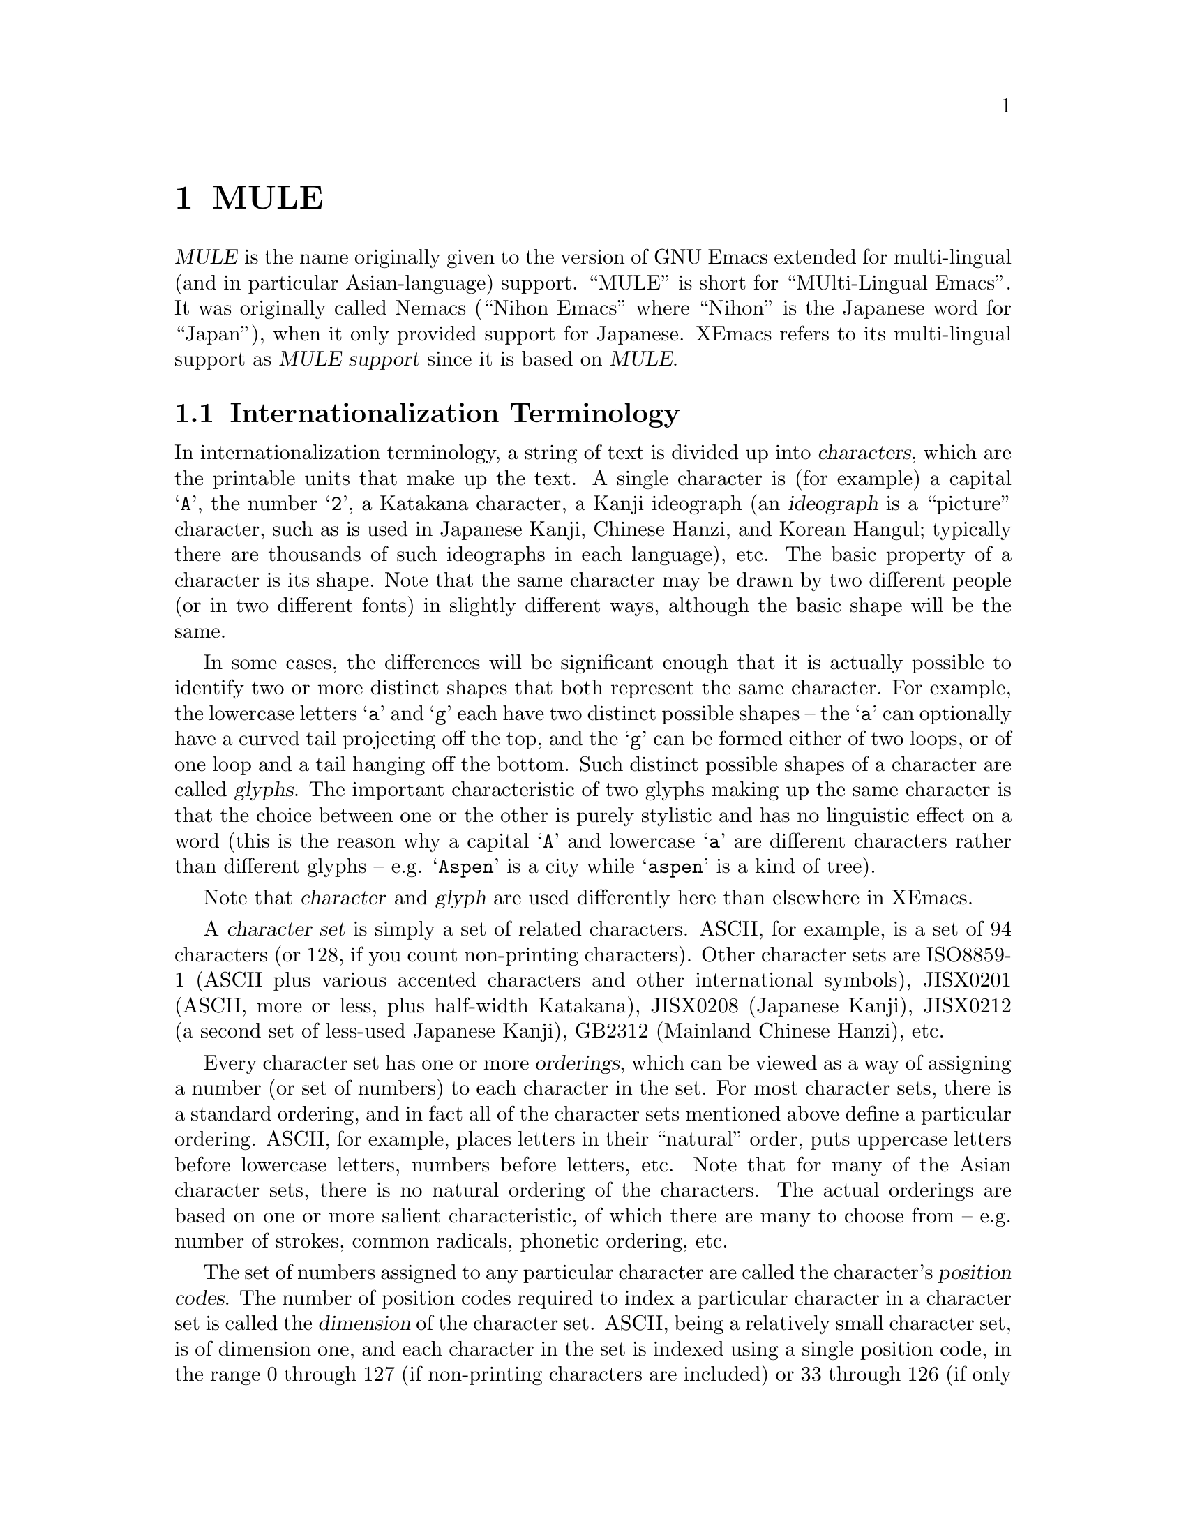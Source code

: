 @c -*-texinfo-*-
@c This is part of the XEmacs Lisp Reference Manual.
@c Copyright (C) 1996 Ben Wing.
@c See the file lispref.texi for copying conditions.
@setfilename ../../info/internationalization.info
@node MULE, Tips, Internationalization, top
@chapter MULE

@dfn{MULE} is the name originally given to the version of GNU Emacs
extended for multi-lingual (and in particular Asian-language) support.
``MULE'' is short for ``MUlti-Lingual Emacs''.  It was originally called
Nemacs (``Nihon Emacs'' where ``Nihon'' is the Japanese word for
``Japan''), when it only provided support for Japanese.  XEmacs
refers to its multi-lingual support as @dfn{MULE support} since it
is based on @dfn{MULE}.

@menu
* Internationalization Terminology::
                        Definition of various internationalization terms.
* Charsets::            Sets of related characters.
* MULE Characters::     Working with characters in XEmacs/MULE.
* Composite Characters:: Making new characters by overstriking other ones.
* ISO 2022::            An international standard for charsets and encodings.
* Coding Systems::      Ways of representing a string of chars using integers.
* CCL::                 A special language for writing fast converters.
* Category Tables::     Subdividing charsets into groups.
@end menu

@node Internationalization Terminology
@section Internationalization Terminology

   In internationalization terminology, a string of text is divided up
into @dfn{characters}, which are the printable units that make up the
text.  A single character is (for example) a capital @samp{A}, the
number @samp{2}, a Katakana character, a Kanji ideograph (an
@dfn{ideograph} is a ``picture'' character, such as is used in Japanese
Kanji, Chinese Hanzi, and Korean Hangul; typically there are thousands
of such ideographs in each language), etc.  The basic property of a
character is its shape.  Note that the same character may be drawn by
two different people (or in two different fonts) in slightly different
ways, although the basic shape will be the same.

  In some cases, the differences will be significant enough that it is
actually possible to identify two or more distinct shapes that both
represent the same character.  For example, the lowercase letters
@samp{a} and @samp{g} each have two distinct possible shapes -- the
@samp{a} can optionally have a curved tail projecting off the top, and
the @samp{g} can be formed either of two loops, or of one loop and a
tail hanging off the bottom.  Such distinct possible shapes of a
character are called @dfn{glyphs}.  The important characteristic of two
glyphs making up the same character is that the choice between one or
the other is purely stylistic and has no linguistic effect on a word
(this is the reason why a capital @samp{A} and lowercase @samp{a}
are different characters rather than different glyphs -- e.g.
@samp{Aspen} is a city while @samp{aspen} is a kind of tree).

  Note that @dfn{character} and @dfn{glyph} are used differently
here than elsewhere in XEmacs.

  A @dfn{character set} is simply a set of related characters.  ASCII,
for example, is a set of 94 characters (or 128, if you count
non-printing characters).  Other character sets are ISO8859-1 (ASCII
plus various accented characters and other international symbols),
JISX0201 (ASCII, more or less, plus half-width Katakana), JISX0208
(Japanese Kanji), JISX0212 (a second set of less-used Japanese Kanji),
GB2312 (Mainland Chinese Hanzi), etc.

  Every character set has one or more @dfn{orderings}, which can be
viewed as a way of assigning a number (or set of numbers) to each
character in the set.  For most character sets, there is a standard
ordering, and in fact all of the character sets mentioned above define a
particular ordering.  ASCII, for example, places letters in their
``natural'' order, puts uppercase letters before lowercase letters,
numbers before letters, etc.  Note that for many of the Asian character
sets, there is no natural ordering of the characters.  The actual
orderings are based on one or more salient characteristic, of which
there are many to choose from -- e.g. number of strokes, common
radicals, phonetic ordering, etc.

  The set of numbers assigned to any particular character are called
the character's @dfn{position codes}.  The number of position codes
required to index a particular character in a character set is called
the @dfn{dimension} of the character set.  ASCII, being a relatively
small character set, is of dimension one, and each character in the
set is indexed using a single position code, in the range 0 through
127 (if non-printing characters are included) or 33 through 126
(if only the printing characters are considered).  JISX0208, i.e.
Japanese Kanji, has thousands of characters, and is of dimension two --
every character is indexed by two position codes, each in the range
33 through 126. (Note that the choice of the range here is somewhat
arbitrary.  Although a character set such as JISX0208 defines an
@emph{ordering} of all its characters, it does not define the actual
mapping between numbers and characters.  You could just as easily
index the characters in JISX0208 using numbers in the range 0 through
93, 1 through 94, 2 through 95, etc.  The reason for the actual range
chosen is so that the position codes match up with the actual values
used in the common encodings.)

  An @dfn{encoding} is a way of numerically representing characters from
one or more character sets into a stream of like-sized numerical values
called @dfn{words}; typically these are 8-bit, 16-bit, or 32-bit
quantities.  If an encoding encompasses only one character set, then the
position codes for the characters in that character set could be used
directly. (This is the case with ASCII, and as a result, most people do
not understand the difference between a character set and an encoding.)
This is not possible, however, if more than one character set is to be
used in the encoding.  For example, printed Japanese text typically
requires characters from multiple character sets -- ASCII, JISX0208, and
JISX0212, to be specific.  Each of these is indexed using one or more
position codes in the range 33 through 126, so the position codes could
not be used directly or there would be no way to tell which character
was meant.  Different Japanese encodings handle this differently -- JIS
uses special escape characters to denote different character sets; EUC
sets the high bit of the position codes for JISX0208 and JISX0212, and
puts a special extra byte before each JISX0212 character; etc. (JIS,
EUC, and most of the other encodings you will encounter are 7-bit or
8-bit encodings.  There is one common 16-bit encoding, which is Unicode;
this strives to represent all the world's characters in a single large
character set.  32-bit encodings are generally used internally in
programs to simplify the code that manipulates them; however, they are
not much used externally because they are not very space-efficient.)

  Encodings are classified as either @dfn{modal} or @dfn{non-modal}.  In
a @dfn{modal encoding}, there are multiple states that the encoding can be in,
and the interpretation of the values in the stream depends on the
current global state of the encoding.  Special values in the encoding,
called @dfn{escape sequences}, are used to change the global state.
JIS, for example, is a modal encoding.  The bytes @samp{ESC $ B}
indicate that, from then on, bytes are to be interpreted as position
codes for JISX0208, rather than as ASCII.  This effect is cancelled
using the bytes @samp{ESC ( B}, which mean ``switch from whatever the
current state is to ASCII''.  To switch to JISX0212, the escape sequence
@samp{ESC $ ( D}. (Note that here, as is common, the escape sequences do
in fact begin with @samp{ESC}.  This is not necessarily the case,
however.)

A @dfn{non-modal encoding} has no global state that extends past the
character currently being interpreted.  EUC, for example, is a
non-modal encoding.  Characters in JISX0208 are encoded by setting
the high bit of the position codes, and characters in JISX0212 are
encoded by doing the same but also prefixing the character with the
byte 0x8F.

  The advantage of a modal encoding is that it is generally more
space-efficient, and is easily extendable because there are essentially
an arbitrary number of escape sequences that can be created.  The
disadvantage, however, is that it is much more difficult to work with
if it is not being processed in a sequential manner.  In the non-modal
EUC encoding, for example, the byte 0x41 always refers to the letter
@samp{A}; whereas in JIS, it could either be the letter @samp{A}, or
one of the two position codes in a JISX0208 character, or one of the
two position codes in a JISX0212 character.  Determining exactly which
one is meant could be difficult and time-consuming if the previous
bytes in the string have not already been processed.

  Non-modal encodings are further divided into @dfn{fixed-width} and
@dfn{variable-width} formats.  A fixed-width encoding always uses
the same number of words per character, whereas a variable-width
encoding does not.  EUC is a good example of a variable-width
encoding: one to three bytes are used per character, depending on
the character set.  16-bit and 32-bit encodings are nearly always
fixed-width, and this is in fact one of the main reasons for using
an encoding with a larger word size.  The advantages of fixed-width
encodings should be obvious.  The advantages of variable-width
encodings are that they are generally more space-efficient and allow
for compatibility with existing 8-bit encodings such as ASCII.

  Note that the bytes in an 8-bit encoding are often referred to
as @dfn{octets} rather than simply as bytes.  This terminology
dates back to the days before 8-bit bytes were universal, when
some computers had 9-bit bytes, others had 10-bit bytes, etc.

@node Charsets
@section Charsets

  A @dfn{charset} in MULE is an object that encapsulates a
particular character set as well as an ordering of those characters.
Charsets are permanent objects and are named using symbols, like
faces.

@defun charsetp object
This function returns non-@code{nil} if @var{object} is a charset.
@end defun

@menu
* Charset Properties::          Properties of a charset.
* Basic Charset Functions::     Functions for working with charsets.
* Charset Property Functions::  Functions for accessing charset properties.
* Predefined Charsets::         Predefined charset objects.
@end menu

@node Charset Properties
@subsection Charset Properties

  Charsets have the following properties:

@table @code
@item name
A symbol naming the charset.  Every charset must have a different name;
this allows a charset to be referred to using its name rather than
the actual charset object.
@item doc-string
A documentation string describing the charset.
@item registry
A regular expression matching the font registry field for this character
set.  For example, both the @code{ascii} and @code{latin-1} charsets
use the registry @code{"ISO8859-1"}.  This field is used to choose
an appropriate font when the user gives a general font specification
such as @samp{-*-courier-medium-r-*-140-*}, i.e. a 14-point upright
medium-weight Courier font.
@item dimension
Number of position codes used to index a character in the character set.
XEmacs/MULE can only handle character sets of dimension 1 or 2.
This property defaults to 1.
@item chars
Number of characters in each dimension.  In XEmacs/MULE, the only
allowed values are 94 or 96. (There are a couple of pre-defined
character sets, such as ASCII, that do not follow this, but you cannot
define new ones like this.) Defaults to 94.  Note that if the dimension
is 2, the character set thus described is 94x94 or 96x96.
@item columns
Number of columns used to display a character in this charset.
Only used in TTY mode. (Under X, the actual width of a character
can be derived from the font used to display the characters.)
If unspecified, defaults to the dimension. (This is almost
always the correct value, because character sets with dimension 2
are usually ideograph character sets, which need two columns to
display the intricate ideographs.)
@item direction
A symbol, either @code{l2r} (left-to-right) or @code{r2l}
(right-to-left).  Defaults to @code{l2r}.  This specifies the
direction that the text should be displayed in, and will be
left-to-right for most charsets but right-to-left for Hebrew
and Arabic. (Right-to-left display is not currently implemented.)
@item final
Final byte of the standard ISO 2022 escape sequence designating this
charset.  Must be supplied.  Each combination of (@var{dimension},
@var{chars}) defines a separate namespace for final bytes, and each
charset within a particular namespace must have a different final byte.
Note that ISO 2022 restricts the final byte to the range 0x30 - 0x7E if
dimension == 1, and 0x30 - 0x5F if dimension == 2.  Note also that final
bytes in the range 0x30 - 0x3F are reserved for user-defined (not
official) character sets.  For more information on ISO 2022, see @ref{Coding
Systems}.
@item graphic
0 (use left half of font on output) or 1 (use right half of font on
output).  Defaults to 0.  This specifies how to convert the position
codes that index a character in a character set into an index into the
font used to display the character set.  With @code{graphic} set to 0,
position codes 33 through 126 map to font indices 33 through 126; with
it set to 1, position codes 33 through 126 map to font indices 161
through 254 (i.e. the same number but with the high bit set).  For
example, for a font whose registry is ISO8859-1, the left half of the
font (octets 0x20 - 0x7F) is the @code{ascii} charset, while the
right half (octets 0xA0 - 0xFF) is the @code{latin-1} charset.
@item ccl-program
A compiled CCL program used to convert a character in this charset into
an index into the font.  This is in addition to the @code{graphic}
property.  If a CCL program is defined, the position codes of a
character will first be processed according to @code{graphic} and
then passed through the CCL program, with the resulting values used
to index the font.

This is used, for example, in the Big5 character set (used in Taiwan).
This character set is not ISO-2022-compliant, and its size (94x157) does
not fit within the maximum 96x96 size of ISO-2022-compliant character
sets.  As a result, XEmacs/MULE splits it (in a rather complex fashion,
so as to group the most commonly used characters together) into two
charset objects (@code{big5-1} and @code{big5-2}), each of size 94x94,
and each charset object uses a CCL program to convert the modified
position codes back into standard Big5 indices to retrieve a character
from a Big5 font.
@end table

Most of the above properties can only be changed when the charset
is created.  @xref{Charset Property Functions}.

@node Basic Charset Functions
@subsection Basic Charset Functions

@defun find-charset charset-or-name
This function retrieves the charset of the given name.  If
@var{charset-or-name} is a charset object, it is simply returned.
Otherwise, @var{charset-or-name} should be a symbol.  If there is no
such charset, @code{nil} is returned.  Otherwise the associated charset
object is returned.
@end defun

@defun get-charset name
This function retrieves the charset of the given name.  Same as
@code{find-charset} except an error is signalled if there is no such
charset instead of returning @code{nil}.
@end defun

@defun charset-list
This function returns a list of the names of all defined charsets.
@end defun

@defun make-charset name doc-string props
This function defines a new character set.  This function is for use
with Mule support.  @var{name} is a symbol, the name by which the
character set is normally referred.  @var{doc-string} is a string
describing the character set.  @var{props} is a property list,
describing the specific nature of the character set.  The recognized
properties are @code{registry}, @code{dimension}, @code{columns},
@code{chars}, @code{final}, @code{graphic}, @code{direction}, and
@code{ccl-program}, as previously described.
@end defun

@defun make-reverse-direction-charset charset new-name
This function makes a charset equivalent to @var{charset} but which goes
in the opposite direction.  @var{new-name} is the name of the new
charset.  The new charset is returned.
@end defun

@defun charset-from-attributes dimension chars final &optional direction
This function returns a charset with the given @var{dimension},
@var{chars}, @var{final}, and @var{direction}.  If @var{direction} is
omitted, both directions will be checked (left-to-right will be returned
if character sets exist for both directions).
@end defun

@defun charset-reverse-direction-charset charset
This function returns the charset (if any) with the same dimension,
number of characters, and final byte as @var{charset}, but which is
displayed in the opposite direction.
@end defun

@node Charset Property Functions
@subsection Charset Property Functions

All of these functions accept either a charset name or charset object.

@defun charset-property charset prop
This function returns property @var{prop} of @var{charset}.
@xref{Charset Properties}.
@end defun

Convenience functions are also provided for retrieving individual
properties of a charset.

@defun charset-name charset
This function returns the name of @var{charset}.  This will be a symbol.
@end defun

@defun charset-doc-string charset
This function returns the doc string of @var{charset}.
@end defun

@defun charset-registry charset
This function returns the registry of @var{charset}.
@end defun

@defun charset-dimension charset
This function returns the dimension of @var{charset}.
@end defun

@defun charset-chars charset
This function returns the number of characters per dimension of
@var{charset}.
@end defun

@defun charset-columns charset
This function returns the number of display columns per character (in
TTY mode) of @var{charset}.
@end defun

@defun charset-direction charset
This function returns the display direction of @var{charset} -- either
@code{l2r} or @code{r2l}.
@end defun

@defun charset-final charset
This function returns the final byte of the ISO 2022 escape sequence
designating @var{charset}.
@end defun

@defun charset-graphic charset
This function returns either 0 or 1, depending on whether the position
codes of characters in @var{charset} map to the left or right half
of their font, respectively.
@end defun

@defun charset-ccl-program charset
This function returns the CCL program, if any, for converting
position codes of characters in @var{charset} into font indices.
@end defun

The only property of a charset that can currently be set after
the charset has been created is the CCL program.

@defun set-charset-ccl-program charset ccl-program
This function sets the @code{ccl-program} property of @var{charset} to
@var{ccl-program}.
@end defun

@node Predefined Charsets
@subsection Predefined Charsets

The following charsets are predefined in the C code.

@example
Name                    Type  Fi Gr Dir Registry
--------------------------------------------------------------
ascii                    94    B  0  l2r ISO8859-1
control-1                94       0  l2r ---
latin-1                  94    A  1  l2r ISO8859-1
latin-2                  96    B  1  l2r ISO8859-2
latin-3                  96    C  1  l2r ISO8859-3
latin-4                  96    D  1  l2r ISO8859-4
cyrillic                 96    L  1  l2r ISO8859-5
arabic                   96    G  1  r2l ISO8859-6
greek                    96    F  1  l2r ISO8859-7
hebrew                   96    H  1  r2l ISO8859-8
latin-5                  96    M  1  l2r ISO8859-9
thai                     96    T  1  l2r TIS620
japanese-jisx0201-kana   94    I  1  l2r JISX0201.1976
japanese-jisx0201-roman  94    J  0  l2r JISX0201.1976
japanese-jisx0208-1978   94x94 @@  0  l2r JISX0208.1978
japanese-jisx0208        94x94 B  0  l2r JISX0208.19(83|90)
japanese-jisx0212        94x94 D  0  l2r JISX0212
chinese-gb               94x94 A  0  l2r GB2312
chinese-cns11643-1       94x94 G  0  l2r CNS11643.1
chinese-cns11643-2       94x94 H  0  l2r CNS11643.2
chinese-big5-1           94x94 0  0  l2r Big5
chinese-big5-2           94x94 1  0  l2r Big5
korean-ksc5601           94x94 C  0  l2r KSC5601
composite                96x96    0  l2r ---
@end example

The following charsets are predefined in the Lisp code.

@example
Name                     Type  Fi Gr Dir Registry
--------------------------------------------------------------
arabic-digit             94    2  0  l2r MuleArabic-0
arabic-1-column          94    3  0  r2l MuleArabic-1
arabic-2-column          94    4  0  r2l MuleArabic-2
sisheng                  94    0  0  l2r sisheng_cwnn\|OMRON_UDC_ZH
chinese-cns11643-3       94x94 I  0  l2r CNS11643.1
chinese-cns11643-4       94x94 J  0  l2r CNS11643.1
chinese-cns11643-5       94x94 K  0  l2r CNS11643.1
chinese-cns11643-6       94x94 L  0  l2r CNS11643.1
chinese-cns11643-7       94x94 M  0  l2r CNS11643.1
ethiopic                 94x94 2  0  l2r Ethio
ascii-r2l                94    B  0  r2l ISO8859-1
ipa                      96    0  1  l2r MuleIPA
vietnamese-lower         96    1  1  l2r VISCII1.1
vietnamese-upper         96    2  1  l2r VISCII1.1
@end example

For all of the above charsets, the dimension and number of columns are
the same.

Note that ASCII, Control-1, and Composite are handled specially.
This is why some of the fields are blank; and some of the filled-in
fields (e.g. the type) are not really accurate.

@node MULE Characters
@section MULE Characters

@defun make-char charset arg1 &optional arg2
This function makes a multi-byte character from @var{charset} and octets
@var{arg1} and @var{arg2}.
@end defun

@defun char-charset ch
This function returns the character set of char @var{ch}.
@end defun

@defun char-octet ch &optional n
This function returns the octet (i.e. position code) numbered @var{n}
(should be 0 or 1) of char @var{ch}.  @var{n} defaults to 0 if omitted.
@end defun

@defun charsets-in-region start end &optional buffer
This function returns a list of the charsets in the region between
@var{start} and @var{end}.  @var{buffer} defaults to the current buffer
if omitted.
@end defun

@defun charsets-in-string string
This function returns a list of the charsets in @var{string}.
@end defun

@node Composite Characters
@section Composite Characters

Composite characters are not yet completely implemented.

@defun make-composite-char string
This function converts a string into a single composite character.  The
character is the result of overstriking all the characters in the
string.
@end defun

@defun composite-char-string ch
This function returns a string of the characters comprising a composite
character.
@end defun

@defun compose-region start end &optional buffer
This function composes the characters in the region from @var{start} to
@var{end} in @var{buffer} into one composite character.  The composite
character replaces the composed characters.  @var{buffer} defaults to
the current buffer if omitted.
@end defun

@defun decompose-region start end &optional buffer
This function decomposes any composite characters in the region from
@var{start} to @var{end} in @var{buffer}.  This converts each composite
character into one or more characters, the individual characters out of
which the composite character was formed.  Non-composite characters are
left as-is.  @var{buffer} defaults to the current buffer if omitted.
@end defun

@node ISO 2022
@section ISO 2022

This section briefly describes the ISO 2022 encoding standard.  For more
thorough understanding, please refer to the original document of ISO
2022.

Character sets (@dfn{charsets}) are classified into the following four
categories, according to the number of characters of charset:
94-charset, 96-charset, 94x94-charset, and 96x96-charset.

@need 1000
@table @asis
@item 94-charset
 ASCII(B), left(J) and right(I) half of JISX0201, ...
@item 96-charset
 Latin-1(A), Latin-2(B), Latin-3(C), ...
@item 94x94-charset
 GB2312(A), JISX0208(B), KSC5601(C), ...
@item 96x96-charset
 none for the moment
@end table

The character in parentheses after the name of each charset
is the @dfn{final character} @var{F}, which can be regarded as
the identifier of the charset.  ECMA allocates @var{F} to each
charset.  @var{F} is in the range of 0x30..0x7F, but 0x30..0x3F
are only for private use.

Note: @dfn{ECMA} = European Computer Manufacturers Association

There are four @dfn{registers of charsets}, called G0 thru G3.
You can designate (or assign) any charset to one of these
registers.

The code space contained within one octet (of size 256) is divided into
4 areas: C0, GL, C1, and GR.  GL and GR are the areas into which a
register of charset can be invoked into.

@example
@group
	C0: 0x00 - 0x1F
	GL: 0x20 - 0x7F
	C1: 0x80 - 0x9F
	GR: 0xA0 - 0xFF
@end group
@end example

Usually, in the initial state, G0 is invoked into GL, and G1
is invoked into GR.

ISO 2022 distinguishes 7-bit environments and 8-bit environments.  In
7-bit environments, only C0 and GL are used.

Charset designation is done by escape sequences of the form:

@example
	ESC [@var{I}] @var{I} @var{F}
@end example

where @var{I} is an intermediate character in the range 0x20 - 0x2F, and
@var{F} is the final character identifying this charset.

The meaning of intermediate characters are:

@example
@group
	$ [0x24]: indicate charset of dimension 2 (94x94 or 96x96).
	( [0x28]: designate to G0 a 94-charset whose final byte is @var{F}.
	) [0x29]: designate to G1 a 94-charset whose final byte is @var{F}.
	* [0x2A]: designate to G2 a 94-charset whose final byte is @var{F}.
	+ [0x2B]: designate to G3 a 94-charset whose final byte is @var{F}.
	- [0x2D]: designate to G1 a 96-charset whose final byte is @var{F}.
	. [0x2E]: designate to G2 a 96-charset whose final byte is @var{F}.
	/ [0x2F]: designate to G3 a 96-charset whose final byte is @var{F}.
@end group
@end example

The following rule is not allowed in ISO 2022 but can be used in Mule.

@example
	, [0x2C]: designate to G0 a 96-charset whose final byte is @var{F}.
@end example

Here are examples of designations:

@example
@group
	ESC ( B :              designate to G0 ASCII
	ESC - A :              designate to G1 Latin-1
	ESC $ ( A or ESC $ A : designate to G0 GB2312
	ESC $ ( B or ESC $ B : designate to G0 JISX0208
	ESC $ ) C :            designate to G1 KSC5601
@end group
@end example

To use a charset designated to G2 or G3, and to use a charset designated
to G1 in a 7-bit environment, you must explicitly invoke G1, G2, or G3
into GL.  There are two types of invocation, Locking Shift (forever) and
Single Shift (one character only).

Locking Shift is done as follows:

@example
	LS0 or SI (0x0F): invoke G0 into GL
	LS1 or SO (0x0E): invoke G1 into GL
	LS2:  invoke G2 into GL
	LS3:  invoke G3 into GL
	LS1R: invoke G1 into GR
	LS2R: invoke G2 into GR
	LS3R: invoke G3 into GR
@end example

Single Shift is done as follows:

@example
@group
	SS2 or ESC N: invoke G2 into GL
	SS3 or ESC O: invoke G3 into GL
@end group
@end example

(#### Ben says: I think the above is slightly incorrect.  It appears that
SS2 invokes G2 into GR and SS3 invokes G3 into GR, whereas ESC N and
ESC O behave as indicated.  The above definitions will not parse 
EUC-encoded text correctly, and it looks like the code in mule-coding.c
has similar problems.)

You may realize that there are a lot of ISO-2022-compliant ways of
encoding multilingual text.  Now, in the world, there exist many coding
systems such as X11's Compound Text, Japanese JUNET code, and so-called
EUC (Extended UNIX Code); all of these are variants of ISO 2022.

In Mule, we characterize ISO 2022 by the following attributes:

@enumerate
@item
Initial designation to G0 thru G3.
@item
Allow designation of short form for Japanese and Chinese.
@item
Should we designate ASCII to G0 before control characters?
@item
Should we designate ASCII to G0 at the end of line?
@item
7-bit environment or 8-bit environment.
@item
Use Locking Shift or not.
@item
Use ASCII or JIS0201-1976-Roman.
@item
Use JISX0208-1983 or JISX0208-1976.
@end enumerate

(The last two are only for Japanese.)

By specifying these attributes, you can create any variant
of ISO 2022.

Here are several examples:

@example
@group
junet -- Coding system used in JUNET.
	1. G0 <- ASCII, G1..3 <- never used
	2. Yes.
	3. Yes.
	4. Yes.
	5. 7-bit environment
	6. No.
	7. Use ASCII
	8. Use JISX0208-1983
@end group

@group
ctext -- Compound Text
	1. G0 <- ASCII, G1 <- Latin-1, G2,3 <- never used
	2. No.
	3. No.
	4. Yes.
	5. 8-bit environment
	6. No.
	7. Use ASCII
	8. Use JISX0208-1983
@end group

@group
euc-china -- Chinese EUC.  Although many people call this
as "GB encoding", the name may cause misunderstanding.
	1. G0 <- ASCII, G1 <- GB2312, G2,3 <- never used
	2. No.
	3. Yes.
	4. Yes.
	5. 8-bit environment
	6. No.
	7. Use ASCII
	8. Use JISX0208-1983
@end group

@group
korean-mail -- Coding system used in Korean network.
	1. G0 <- ASCII, G1 <- KSC5601, G2,3 <- never used
	2. No.
	3. Yes.
	4. Yes.
	5. 7-bit environment
	6. Yes.
	7. No.
	8. No.
@end group
@end example

Mule creates all these coding systems by default.

@node Coding Systems
@section Coding Systems

A coding system is an object that defines how text containing multiple
character sets is encoded into a stream of (typically 8-bit) bytes.  The
coding system is used to decode the stream into a series of characters
(which may be from multiple charsets) when the text is read from a file
or process, and is used to encode the text back into the same format
when it is written out to a file or process.

For example, many ISO-2022-compliant coding systems (such as Compound
Text, which is used for inter-client data under the X Window System) use
escape sequences to switch between different charsets -- Japanese Kanji,
for example, is invoked with @samp{ESC $ ( B}; ASCII is invoked with
@samp{ESC ( B}; and Cyrillic is invoked with @samp{ESC - L}.  See
@code{make-coding-system} for more information.

Coding systems are normally identified using a symbol, and the symbol is
accepted in place of the actual coding system object whenever a coding
system is called for. (This is similar to how faces and charsets work.)

@defun coding-system-p object
This function returns non-@code{nil} if @var{object} is a coding system.
@end defun

@menu
* Coding System Types::               Classifying coding systems.
* EOL Conversion::                    Dealing with different ways of denoting
                                        the end of a line.
* Coding System Properties::          Properties of a coding system.
* Basic Coding System Functions::     Working with coding systems.
* Coding System Property Functions::  Retrieving a coding system's properties.
* Encoding and Decoding Text::        Encoding and decoding text.
* Detection of Textual Encoding::     Determining how text is encoded.
* Big5 and Shift-JIS Functions::      Special functions for these non-standard
                                        encodings.
@end menu

@node Coding System Types
@subsection Coding System Types

@table @code
@item nil
@itemx autodetect
Automatic conversion.  XEmacs attempts to detect the coding system used
in the file.
@item no-conversion
No conversion.  Use this for binary files and such.  On output, graphic
characters that are not in ASCII or Latin-1 will be replaced by a
@samp{?}. (For a no-conversion-encoded buffer, these characters will only be
present if you explicitly insert them.)
@item shift-jis
Shift-JIS (a Japanese encoding commonly used in PC operating systems).
@item iso2022
Any ISO-2022-compliant encoding.  Among other things, this includes JIS
(the Japanese encoding commonly used for e-mail), national variants of
EUC (the standard Unix encoding for Japanese and other languages), and
Compound Text (an encoding used in X11).  You can specify more specific
information about the conversion with the @var{flags} argument.
@item big5
Big5 (the encoding commonly used for Taiwanese).
@item ccl
The conversion is performed using a user-written pseudo-code program.
CCL (Code Conversion Language) is the name of this pseudo-code.
@item internal
Write out or read in the raw contents of the memory representing the
buffer's text.  This is primarily useful for debugging purposes, and is
only enabled when XEmacs has been compiled with @code{DEBUG_XEMACS} set
(the @samp{--debug} configure option).  @strong{Warning}: Reading in a
file using @code{internal} conversion can result in an internal
inconsistency in the memory representing a buffer's text, which will
produce unpredictable results and may cause XEmacs to crash.  Under
normal circumstances you should never use @code{internal} conversion.
@end table

@node EOL Conversion
@subsection EOL Conversion

@table @code
@item nil
Automatically detect the end-of-line type (LF, CRLF, or CR).  Also
generate subsidiary coding systems named @code{@var{name}-unix},
@code{@var{name}-dos}, and @code{@var{name}-mac}, that are identical to
this coding system but have an EOL-TYPE value of @code{lf}, @code{crlf},
and @code{cr}, respectively.
@item lf
The end of a line is marked externally using ASCII LF.  Since this is
also the way that XEmacs represents an end-of-line internally,
specifying this option results in no end-of-line conversion.  This is
the standard format for Unix text files.
@item crlf
The end of a line is marked externally using ASCII CRLF.  This is the
standard format for MS-DOS text files.
@item cr
The end of a line is marked externally using ASCII CR.  This is the
standard format for Macintosh text files.
@item t
Automatically detect the end-of-line type but do not generate subsidiary
coding systems.  (This value is converted to @code{nil} when stored
internally, and @code{coding-system-property} will return @code{nil}.)
@end table

@node Coding System Properties
@subsection Coding System Properties

@table @code
@item mnemonic
String to be displayed in the modeline when this coding system is
active.

@item eol-type
End-of-line conversion to be used.  It should be one of the types
listed in @ref{EOL Conversion}.

@item post-read-conversion
Function called after a file has been read in, to perform the decoding.
Called with two arguments, @var{beg} and @var{end}, denoting a region of
the current buffer to be decoded.

@item pre-write-conversion
Function called before a file is written out, to perform the encoding.
Called with two arguments, @var{beg} and @var{end}, denoting a region of
the current buffer to be encoded.
@end table

The following additional properties are recognized if @var{type} is
@code{iso2022}:

@table @code
@item charset-g0
@itemx charset-g1
@itemx charset-g2
@itemx charset-g3
The character set initially designated to the G0 - G3 registers.
The value should be one of

@itemize @bullet
@item
A charset object (designate that character set)
@item
@code{nil} (do not ever use this register)
@item
@code{t} (no character set is initially designated to the register, but
may be later on; this automatically sets the corresponding
@code{force-g*-on-output} property)
@end itemize

@item force-g0-on-output
@itemx force-g1-on-output
@itemx force-g2-on-output
@itemx force-g3-on-output
If non-@code{nil}, send an explicit designation sequence on output
before using the specified register.

@item short
If non-@code{nil}, use the short forms @samp{ESC $ @@}, @samp{ESC $ A},
and @samp{ESC $ B} on output in place of the full designation sequences
@samp{ESC $ ( @@}, @samp{ESC $ ( A}, and @samp{ESC $ ( B}.

@item no-ascii-eol
If non-@code{nil}, don't designate ASCII to G0 at each end of line on
output.  Setting this to non-@code{nil} also suppresses other
state-resetting that normally happens at the end of a line.

@item no-ascii-cntl
If non-@code{nil}, don't designate ASCII to G0 before control chars on
output.

@item seven
If non-@code{nil}, use 7-bit environment on output.  Otherwise, use 8-bit
environment.

@item lock-shift
If non-@code{nil}, use locking-shift (SO/SI) instead of single-shift or
designation by escape sequence.

@item no-iso6429
If non-@code{nil}, don't use ISO6429's direction specification.

@item escape-quoted
If non-nil, literal control characters that are the same as the
beginning of a recognized ISO 2022 or ISO 6429 escape sequence (in
particular, ESC (0x1B), SO (0x0E), SI (0x0F), SS2 (0x8E), SS3 (0x8F),
and CSI (0x9B)) are ``quoted'' with an escape character so that they can
be properly distinguished from an escape sequence.  (Note that doing
this results in a non-portable encoding.) This encoding flag is used for
byte-compiled files.  Note that ESC is a good choice for a quoting
character because there are no escape sequences whose second byte is a
character from the Control-0 or Control-1 character sets; this is
explicitly disallowed by the ISO 2022 standard.

@item input-charset-conversion
A list of conversion specifications, specifying conversion of characters
in one charset to another when decoding is performed.  Each
specification is a list of two elements: the source charset, and the
destination charset.

@item output-charset-conversion
A list of conversion specifications, specifying conversion of characters
in one charset to another when encoding is performed.  The form of each
specification is the same as for @code{input-charset-conversion}.
@end table

The following additional properties are recognized (and required) if
@var{type} is @code{ccl}:

@table @code
@item decode
CCL program used for decoding (converting to internal format).

@item encode
CCL program used for encoding (converting to external format).
@end table

@node Basic Coding System Functions
@subsection Basic Coding System Functions

@defun find-coding-system coding-system-or-name
This function retrieves the coding system of the given name.

If @var{coding-system-or-name} is a coding-system object, it is simply
returned.  Otherwise, @var{coding-system-or-name} should be a symbol.
If there is no such coding system, @code{nil} is returned.  Otherwise
the associated coding system object is returned.
@end defun

@defun get-coding-system name
This function retrieves the coding system of the given name.  Same as
@code{find-coding-system} except an error is signalled if there is no
such coding system instead of returning @code{nil}.
@end defun

@defun coding-system-list
This function returns a list of the names of all defined coding systems.
@end defun

@defun coding-system-name coding-system
This function returns the name of the given coding system.
@end defun

@defun make-coding-system name type &optional doc-string props
This function registers symbol @var{name} as a coding system.

@var{type} describes the conversion method used and should be one of
the types listed in @ref{Coding System Types}.

@var{doc-string} is a string describing the coding system.

@var{props} is a property list, describing the specific nature of the
character set.  Recognized properties are as in @ref{Coding System
Properties}.
@end defun

@defun copy-coding-system old-coding-system new-name
This function copies @var{old-coding-system} to @var{new-name}.  If
@var{new-name} does not name an existing coding system, a new one will
be created.
@end defun

@defun subsidiary-coding-system coding-system eol-type
This function returns the subsidiary coding system of
@var{coding-system} with eol type @var{eol-type}.
@end defun

@node Coding System Property Functions
@subsection Coding System Property Functions

@defun coding-system-doc-string coding-system
This function returns the doc string for @var{coding-system}.
@end defun

@defun coding-system-type coding-system
This function returns the type of @var{coding-system}.
@end defun

@defun coding-system-property coding-system prop
This function returns the @var{prop} property of @var{coding-system}.
@end defun

@node Encoding and Decoding Text
@subsection Encoding and Decoding Text

@defun decode-coding-region start end coding-system &optional buffer
This function decodes the text between @var{start} and @var{end} which
is encoded in @var{coding-system}.  This is useful if you've read in
encoded text from a file without decoding it (e.g. you read in a
JIS-formatted file but used the @code{binary} or @code{no-conversion} coding
system, so that it shows up as @samp{^[$B!<!+^[(B}).  The length of the
encoded text is returned.  @var{buffer} defaults to the current buffer
if unspecified.
@end defun

@defun encode-coding-region start end coding-system &optional buffer
This function encodes the text between @var{start} and @var{end} using
@var{coding-system}.  This will, for example, convert Japanese
characters into stuff such as @samp{^[$B!<!+^[(B} if you use the JIS
encoding.  The length of the encoded text is returned.  @var{buffer}
defaults to the current buffer if unspecified.
@end defun

@node Detection of Textual Encoding
@subsection Detection of Textual Encoding

@defun coding-category-list
This function returns a list of all recognized coding categories.
@end defun

@defun set-coding-priority-list list
This function changes the priority order of the coding categories.
@var{list} should be a list of coding categories, in descending order of
priority.  Unspecified coding categories will be lower in priority than
all specified ones, in the same relative order they were in previously.
@end defun

@defun coding-priority-list
This function returns a list of coding categories in descending order of
priority.
@end defun

@defun set-coding-category-system coding-category coding-system
This function changes the coding system associated with a coding category.
@end defun

@defun coding-category-system coding-category
This function returns the coding system associated with a coding category.
@end defun

@defun detect-coding-region start end &optional buffer
This function detects coding system of the text in the region between
@var{start} and @var{end}.  Returned value is a list of possible coding
systems ordered by priority.  If only ASCII characters are found, it
returns @code{autodetect} or one of its subsidiary coding systems
according to a detected end-of-line type.  Optional arg @var{buffer}
defaults to the current buffer.
@end defun

@node Big5 and Shift-JIS Functions
@subsection Big5 and Shift-JIS Functions

These are special functions for working with the non-standard
Shift-JIS and Big5 encodings.

@defun decode-shift-jis-char code
This function decodes a JISX0208 character of Shift-JIS coding-system.
@var{code} is the character code in Shift-JIS as a cons of type bytes.
The corresponding character is returned.
@end defun

@defun encode-shift-jis-char ch
This function encodes a JISX0208 character @var{ch} to SHIFT-JIS
coding-system.  The corresponding character code in SHIFT-JIS is
returned as a cons of two bytes.
@end defun

@defun decode-big5-char code
This function decodes a Big5 character @var{code} of BIG5 coding-system.
@var{code} is the character code in BIG5.  The corresponding character
is returned.
@end defun

@defun encode-big5-char ch
This function encodes the Big5 character @var{char} to BIG5
coding-system.  The corresponding character code in Big5 is returned.
@end defun

@node CCL
@section CCL

@defun execute-ccl-program ccl-program status
This function executes @var{ccl-program} with registers initialized by
@var{status}.  @var{ccl-program} is a vector of compiled CCL code
created by @code{ccl-compile}.  @var{status} must be a vector of nine
values, specifying the initial value for the R0, R1 .. R7 registers and
for the instruction counter IC.  A @code{nil} value for a register
initializer causes the register to be set to 0.  A @code{nil} value for
the IC initializer causes execution to start at the beginning of the
program.  When the program is done, @var{status} is modified (by
side-effect) to contain the ending values for the corresponding
registers and IC.
@end defun

@defun execute-ccl-program-string ccl-program status str
This function executes @var{ccl-program} with initial @var{status} on
@var{string}.  @var{ccl-program} is a vector of compiled CCL code
created by @code{ccl-compile}.  @var{status} must be a vector of nine
values, specifying the initial value for the R0, R1 .. R7 registers and
for the instruction counter IC.  A @code{nil} value for a register
initializer causes the register to be set to 0.  A @code{nil} value for
the IC initializer causes execution to start at the beginning of the
program.  When the program is done, @var{status} is modified (by
side-effect) to contain the ending values for the corresponding
registers and IC.  Returns the resulting string.
@end defun

@defun ccl-reset-elapsed-time
This function resets the internal value which holds the time elapsed by
CCL interpreter.
@end defun

@defun ccl-elapsed-time
This function returns the time elapsed by CCL interpreter as cons of
user and system time.  This measures processor time, not real time.
Both values are floating point numbers measured in seconds.  If only one
overall value can be determined, the return value will be a cons of that
value and 0.
@end defun

@node Category Tables
@section Category Tables

  A category table is a type of char table used for keeping track of
categories.  Categories are used for classifying characters for use in
regexps -- you can refer to a category rather than having to use a
complicated [] expression (and category lookups are significantly
faster).

  There are 95 different categories available, one for each printable
character (including space) in the ASCII charset.  Each category is
designated by one such character, called a @dfn{category designator}.
They are specified in a regexp using the syntax @samp{\cX}, where X is a
category designator. (This is not yet implemented.)

  A category table specifies, for each character, the categories that
the character is in.  Note that a character can be in more than one
category.  More specifically, a category table maps from a character to
either the value @code{nil} (meaning the character is in no categories)
or a 95-element bit vector, specifying for each of the 95 categories
whether the character is in that category.

  Special Lisp functions are provided that abstract this, so you do not
have to directly manipulate bit vectors.

@defun category-table-p obj
This function returns @code{t} if @var{arg} is a category table.
@end defun

@defun category-table &optional buffer
This function returns the current category table.  This is the one
specified by the current buffer, or by @var{buffer} if it is
non-@code{nil}.
@end defun

@defun standard-category-table
This function returns the standard category table.  This is the one used
for new buffers.
@end defun

@defun copy-category-table &optional table
This function constructs a new category table and return it.  It is a
copy of the @var{table}, which defaults to the standard category table.
@end defun

@defun set-category-table table &optional buffer
This function selects a new category table for @var{buffer}.  One
argument, a category table.  @var{buffer} defaults to the current buffer
if omitted.
@end defun

@defun category-designator-p obj
This function returns @code{t} if @var{arg} is a category designator (a
char in the range @samp{' '} to @samp{'~'}).
@end defun

@defun category-table-value-p obj
This function returns @code{t} if @var{arg} is a category table value.
Valid values are @code{nil} or a bit vector of size 95.
@end defun

